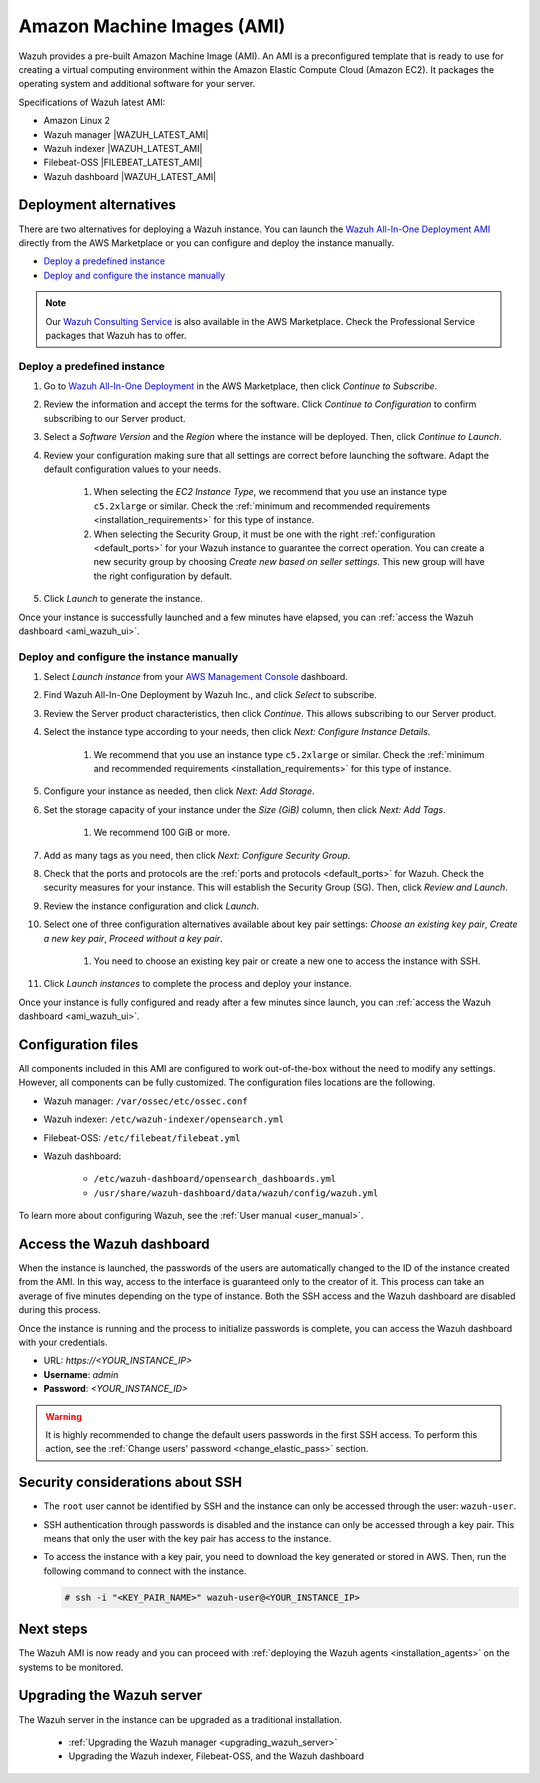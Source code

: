 .. Copyright (C) 2022 Wazuh, Inc.

.. meta::
  :description: The pre-built Wazuh Amazon Machine Image includes all Wazuh components ready-to-use. Test all Wazuh capabilities with our AMI.  

.. _amazon-machine-images:

Amazon Machine Images (AMI)
===========================

Wazuh provides a pre-built Amazon Machine Image (AMI). An AMI is a preconfigured template that is ready to use for creating a virtual computing environment within the Amazon Elastic Compute Cloud (Amazon EC2). It packages the operating system and additional software for your server.

Specifications of Wazuh latest AMI:

- Amazon Linux 2
- Wazuh manager |WAZUH_LATEST_AMI|
- Wazuh indexer |WAZUH_LATEST_AMI|
- Filebeat-OSS |FILEBEAT_LATEST_AMI|
- Wazuh dashboard |WAZUH_LATEST_AMI|


Deployment alternatives
-----------------------

There are two alternatives for deploying a Wazuh instance. You can launch the `Wazuh All-In-One Deployment AMI <https://aws.amazon.com/marketplace/pp/B09J56274H>`_ directly from the AWS Marketplace or you can configure and deploy the instance manually.

- `Deploy a predefined instance`_
- `Deploy and configure the instance manually`_

.. note::
  Our `Wazuh Consulting Service <https://aws.amazon.com/marketplace/pp/prodview-ve4mgmhukgmzi>`_ is also available in the AWS Marketplace. Check the Professional Service packages that Wazuh has to offer.


Deploy a predefined instance
^^^^^^^^^^^^^^^^^^^^^^^^^^^^

#. Go to `Wazuh All-In-One Deployment <https://aws.amazon.com/marketplace/pp/prodview-eju4flv5eqmgq?ref=hmpg_recommendations_widget>`_ in the AWS Marketplace, then click `Continue to Subscribe`.

#. Review the information and accept the terms for the software. Click `Continue to Configuration` to confirm subscribing to our Server product.

#. Select a `Software Version` and the `Region` where the instance will be deployed. Then, click `Continue to Launch`.

#. Review your configuration making sure that all settings are correct before launching the software. Adapt the default configuration values to your needs.

    #. When selecting the `EC2 Instance Type`, we recommend that you use an instance type ``c5.2xlarge`` or similar. Check the :ref:`minimum and recommended requirements <installation_requirements>` for this type of instance.
  
    #. When selecting the Security Group, it must be one with the right :ref:`configuration <default_ports>` for your Wazuh instance to guarantee the correct operation. You can create a new security group by choosing `Create new based on seller settings`. This new group will have the right configuration by default.

#. Click `Launch` to generate the instance.

Once your instance is successfully launched and a few minutes have elapsed, you can :ref:`access the Wazuh dashboard <ami_wazuh_ui>`.


Deploy and configure the instance manually
^^^^^^^^^^^^^^^^^^^^^^^^^^^^^^^^^^^^^^^^^^

#. Select `Launch instance` from your `AWS Management Console <https://aws.amazon.com/console/>`_ dashboard.

#. Find Wazuh All-In-One Deployment by Wazuh Inc., and click `Select` to subscribe.

#. Review the Server product characteristics, then click `Continue`. This allows subscribing to our Server product.

#. Select the instance type according to your needs, then click `Next: Configure Instance Details`.

    #. We recommend that you use an instance type ``c5.2xlarge`` or similar. Check the :ref:`minimum and recommended requirements <installation_requirements>` for this type of instance.

#. Configure your instance as needed, then click `Next: Add Storage`.

#. Set the storage capacity of your instance under the `Size (GiB)` column, then click `Next: Add Tags`.

    #. We recommend 100 GiB or more.

#. Add as many tags as you need, then click `Next: Configure Security Group`.

#. Check that the ports and protocols are the :ref:`ports and protocols <default_ports>` for Wazuh. Check the security measures for your instance. This will establish the Security Group (SG). Then, click `Review and Launch`.

#. Review the instance configuration and click `Launch`.

#. Select one of three configuration alternatives available about key pair settings: `Choose an existing key pair`, `Create a new key pair`, `Proceed without a key pair`.

    #. You need to choose an existing key pair or create a new one to access the instance with SSH.
    
#. Click `Launch instances` to complete the process and deploy your instance.

Once your instance is fully configured and ready after a few minutes since launch, you can :ref:`access the Wazuh dashboard <ami_wazuh_ui>`.


Configuration files
-------------------

All components included in this AMI are configured to work out-of-the-box without the need to modify any settings. However, all components can be fully customized. The configuration files locations are the following.

- Wazuh manager: ``/var/ossec/etc/ossec.conf``
- Wazuh indexer: ``/etc/wazuh-indexer/opensearch.yml``
- Filebeat-OSS: ``/etc/filebeat/filebeat.yml``
- Wazuh dashboard:

    - ``/etc/wazuh-dashboard/opensearch_dashboards.yml``
    - ``/usr/share/wazuh-dashboard/data/wazuh/config/wazuh.yml``

To learn more about configuring Wazuh, see the :ref:`User manual <user_manual>`.

.. _ami_wazuh_ui:

Access the Wazuh dashboard
--------------------------

When the instance is launched, the passwords of the users are automatically changed to the ID of the instance created from the AMI. In this way, access to the interface is guaranteed only to the creator of it. This process can take an average of five minutes depending on the type of instance. Both the SSH access and the Wazuh dashboard are disabled during this process.

Once the instance is running and the process to initialize passwords is complete, you can access the Wazuh dashboard with your credentials.

- URL: *https://<YOUR_INSTANCE_IP>*
- **Username**: *admin*
- **Password**: *<YOUR_INSTANCE_ID>*

.. warning::
  It is highly recommended to change the default users passwords in the first SSH access. To perform this action, see the :ref:`Change users' password <change_elastic_pass>` section.


Security considerations about SSH
---------------------------------

- The ``root`` user cannot be identified by SSH and the instance can only be accessed through the user: ``wazuh-user``.
- SSH authentication through passwords is disabled and the instance can only be accessed through a key pair. This means that only the user with the key pair has access to the instance.
- To access the instance with a key pair, you need to download the key generated or stored in AWS. Then, run the following command to connect with the instance.

  .. code-block:: console

      # ssh -i "<KEY_PAIR_NAME>" wazuh-user@<YOUR_INSTANCE_IP>


Next steps
----------

The Wazuh AMI is now ready and you can proceed with :ref:`deploying the Wazuh agents <installation_agents>` on the systems to be monitored.

Upgrading the Wazuh server
--------------------------

The Wazuh server in the instance can be upgraded as a traditional installation.

  - :ref:`Upgrading the Wazuh manager <upgrading_wazuh_server>`
  - Upgrading the Wazuh indexer, Filebeat-OSS, and the Wazuh dashboard
